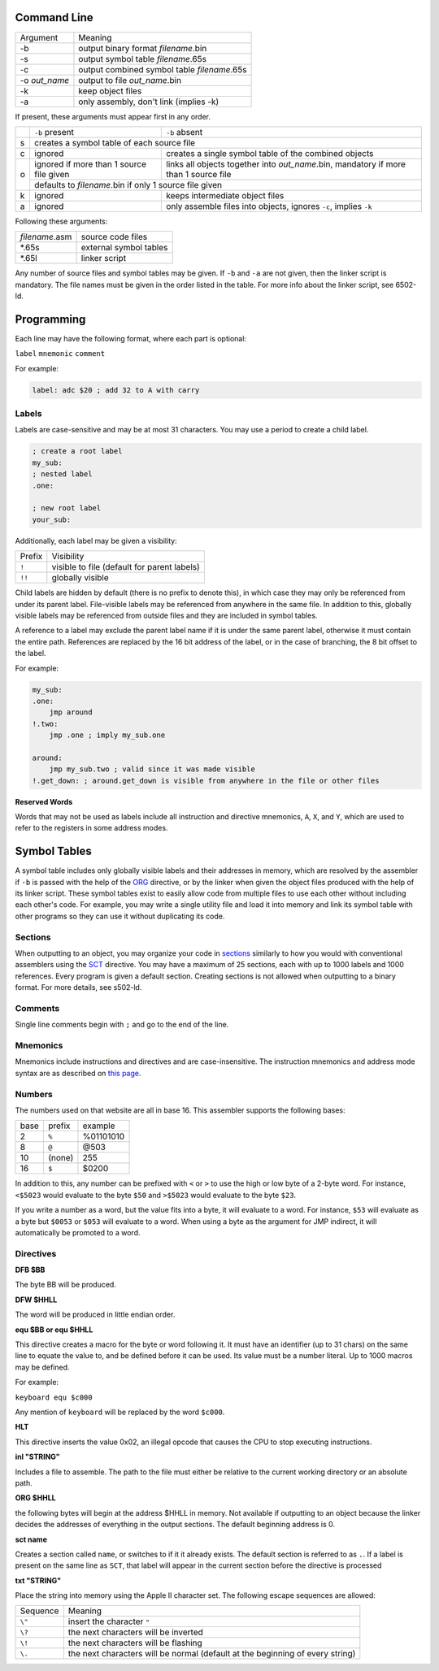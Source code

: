 Command Line
------------

+---------------+---------------------------------------------+
| Argument      | Meaning                                     |
+---------------+---------------------------------------------+
| -b            | output binary format *filename*.bin         |
+---------------+---------------------------------------------+
| -s            | output symbol table *filename*.65s          |
+---------------+---------------------------------------------+
| -c            | output combined symbol table *filename*.65s |
+---------------+---------------------------------------------+
| -o *out_name* | output to file *out_name*.bin               |
+---------------+---------------------------------------------+
| -k            | keep object files                           |
+---------------+---------------------------------------------+
| -a            | only assembly, don't link (implies -k)      |
+---------------+---------------------------------------------+

If present, these arguments must appear first in any order.

+---+------------------------------------------+--------------------------------------------------------------------------------------+
|   |``-b`` present                            | ``-b`` absent                                                                        |
+---+------------------------------------------+--------------------------------------------------------------------------------------+
| s | creates a symbol table of each source file                                                                                      |
+---+------------------------------------------+--------------------------------------------------------------------------------------+
| c | ignored                                  | creates a single symbol table of the combined objects                                |
+---+------------------------------------------+--------------------------------------------------------------------------------------+
| o | ignored if more than 1 source file given | links all objects together into *out_name*.bin, mandatory if more than 1 source file |
|   +------------------------------------------+--------------------------------------------------------------------------------------+
|   | defaults to *filename*.bin if only 1 source file given                                                                          |
+---+------------------------------------------+--------------------------------------------------------------------------------------+
| k | ignored                                  | keeps intermediate object files                                                      |
+---+------------------------------------------+--------------------------------------------------------------------------------------+
| a | ignored                                  | only assemble files into objects, ignores ``-c``, implies ``-k``                     |
+---+------------------------------------------+--------------------------------------------------------------------------------------+

Following these arguments:

+----------------+------------------------+
| *filename*.asm | source code files      |
+----------------+------------------------+
| \*.65s         | external symbol tables |
+----------------+------------------------+
| \*.65l         | linker script          |
+----------------+------------------------+

Any number of source files and symbol tables may be given. If ``-b`` and ``-a`` are not given,
then the linker script is mandatory. The file names must be given in the order listed in the table.
For more info about the linker script, see 6502-ld.

Programming
-----------

Each line may have the following format, where each part is optional:

``label`` ``mnemonic`` ``comment``

For example:

.. code-block:: asm

    label: adc $20 ; add 32 to A with carry

Labels
~~~~~~

Labels are case-sensitive and may be at most 31 characters. You may use a period to create a child label.

.. code-block:: asm

    ; create a root label
    my_sub:
    ; nested label
    .one:
    
    ; new root label
    your_sub:

Additionally, each label may be given a visibility:

+-----------+---------------------------------------------+
| Prefix    | Visibility                                  |
+-----------+---------------------------------------------+
| ``!``     | visible to file (default for parent labels) |
+-----------+---------------------------------------------+
| ``!!``    | globally visible                            |
+-----------+---------------------------------------------+

Child labels are hidden by default (there is no prefix to denote this), in which case they may only be
referenced from under its parent label. File-visible labels may be referenced from anywhere in the same file.
In addition to this, globally visible labels may be referenced from outside files and they are included in
symbol tables.

A reference to a label may exclude the parent label name if it is under the same parent label, otherwise it
must contain the entire path. References are replaced by the 16 bit address of the label, or in the case
of branching, the 8 bit offset to the label.

For example:

.. code-block:: asm

    my_sub:
    .one:
        jmp around
    !.two:
        jmp .one ; imply my_sub.one

    around:
        jmp my_sub.two ; valid since it was made visible
    !.get_down: ; around.get_down is visible from anywhere in the file or other files


**Reserved Words**

Words that may not be used as labels include all instruction and directive mnemonics, ``A``, ``X``,
and ``Y``, which are used to refer to the registers in some address modes.

Symbol Tables
-------------

A symbol table includes only globally visible labels and their addresses in memory, which are
resolved by the assembler if ``-b`` is passed with the help of the ORG_ directive, or by the
linker when given the object files produced with the help of its linker script. These symbol tables
exist to easily allow code from multiple files to use each other without including each other's code.
For example, you may write a single utility file and load it into memory and link its symbol table
with other programs so they can use it without duplicating its code.

Sections
~~~~~~~~

When outputting to an object, you may organize your code in `sections <https://docs.oracle.com/cd/E19455-01/806-3773/elf-3/index.html>`_
similarly to how you would with conventional assemblers using the SCT_ directive. You may have
a maximum of 25 sections, each with up to 1000 labels and 1000 references. Every program is given
a default section. Creating sections is not allowed when outputting to a binary format.
For more details, see s502-ld.

Comments
~~~~~~~~

Single line comments begin with ``;`` and go to the end of the line.

Mnemonics
~~~~~~~~~

Mnemonics include instructions and directives and are case-insensitive. The instruction mnemonics
and address mode syntax are as described on `this page <https://www.masswerk.at/6502/6502_instruction_set.html>`_.

Numbers
~~~~~~~

The numbers used on that website are all in base 16. This assembler supports the following bases:

+------+--------+-----------+
| base | prefix | example   |
+------+--------+-----------+
| 2    | ``%``  | %01101010 |
+------+--------+-----------+
| 8    | ``@``  | @503      |
+------+--------+-----------+
| 10   | (none) | 255       |
+------+--------+-----------+
| 16   | ``$``  | $0200     |
+------+--------+-----------+

In addition to this, any number can be prefixed with ``<`` or ``>`` to use the high or low byte
of a 2-byte word. For instance, ``<$5023`` would evaluate to the byte ``$50`` and ``>$5023`` would
evaluate to the byte ``$23``.

If you write a number as a word, but the value fits into a byte, it will evaluate to a word. For
instance, ``$53`` will evaluate as a byte but ``$0053`` or ``$053`` will evaluate to a word.
When using a byte as the argument for JMP indirect, it will automatically be promoted to a word.

Directives
~~~~~~~~~~

**DFB $BB**

The byte BB will be produced.

**DFW $HHLL**

The word will be produced in little endian order.

**equ $BB or equ $HHLL**

This directive creates a macro for the byte or word following it. It must have an identifier
(up to 31 chars) on the same line to equate the value to, and be defined before it can be used.
Its value must be a number literal. Up to 1000 macros may be defined.

For example:

``keyboard equ $c000``

Any mention of ``keyboard`` will be replaced by the word ``$c000``.

**HLT**

This directive inserts the value 0x02, an illegal opcode that causes the CPU to stop
executing instructions.

**inl "STRING"**

Includes a file to assemble. The path to the file must either be relative to the current
working directory or an absolute path.

.. _ORG:

**ORG $HHLL**

the following bytes will begin at the address $HHLL in memory. Not available if outputting
to an object because the linker decides the addresses of everything in the output sections.
The default beginning address is 0.

.. _SCT:

**sct name**

Creates a section called ``name``, or switches to if it it already exists. The default section
is referred to as ``.``. If a label is present on the same line as ``SCT``, that label will
appear in the current section before the directive is processed

**txt "STRING"**

Place the string into memory using the Apple II character set.
The following escape sequences are allowed:

+----------+-------------------------------------------------------------------------------+
| Sequence | Meaning                                                                       |
+----------+-------------------------------------------------------------------------------+
| ``\"``   | insert the character ``"``                                                    |
+----------+-------------------------------------------------------------------------------+
| ``\?``   | the next characters will be inverted                                          |
+----------+-------------------------------------------------------------------------------+
| ``\!``   | the next characters will be flashing                                          |
+----------+-------------------------------------------------------------------------------+
| ``\.``   | the next characters will be normal (default at the beginning of every string) |
+----------+-------------------------------------------------------------------------------+